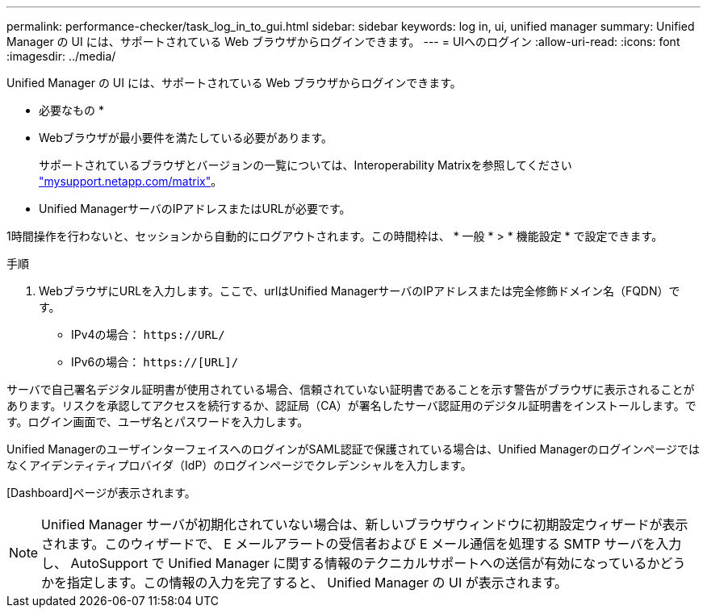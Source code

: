 ---
permalink: performance-checker/task_log_in_to_gui.html 
sidebar: sidebar 
keywords: log in, ui, unified manager 
summary: Unified Manager の UI には、サポートされている Web ブラウザからログインできます。 
---
= UIへのログイン
:allow-uri-read: 
:icons: font
:imagesdir: ../media/


[role="lead"]
Unified Manager の UI には、サポートされている Web ブラウザからログインできます。

* 必要なもの *

* Webブラウザが最小要件を満たしている必要があります。
+
サポートされているブラウザとバージョンの一覧については、Interoperability Matrixを参照してください http://mysupport.netapp.com/matrix["mysupport.netapp.com/matrix"]。

* Unified ManagerサーバのIPアドレスまたはURLが必要です。


1時間操作を行わないと、セッションから自動的にログアウトされます。この時間枠は、 * 一般 * > * 機能設定 * で設定できます。

.手順
. WebブラウザにURLを入力します。ここで、urlはUnified ManagerサーバのIPアドレスまたは完全修飾ドメイン名（FQDN）です。
+
** IPv4の場合： `+https://URL/+`
** IPv6の場合： `https://[URL]/`




サーバで自己署名デジタル証明書が使用されている場合、信頼されていない証明書であることを示す警告がブラウザに表示されることがあります。リスクを承認してアクセスを続行するか、認証局（CA）が署名したサーバ認証用のデジタル証明書をインストールします。です。ログイン画面で、ユーザ名とパスワードを入力します。

Unified ManagerのユーザインターフェイスへのログインがSAML認証で保護されている場合は、Unified Managerのログインページではなくアイデンティティプロバイダ（IdP）のログインページでクレデンシャルを入力します。

[Dashboard]ページが表示されます。

[NOTE]
====
Unified Manager サーバが初期化されていない場合は、新しいブラウザウィンドウに初期設定ウィザードが表示されます。このウィザードで、 E メールアラートの受信者および E メール通信を処理する SMTP サーバを入力し、 AutoSupport で Unified Manager に関する情報のテクニカルサポートへの送信が有効になっているかどうかを指定します。この情報の入力を完了すると、 Unified Manager の UI が表示されます。

====